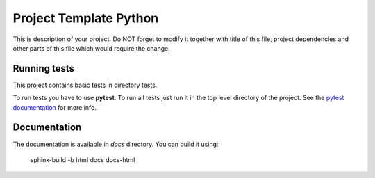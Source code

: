 =======================
Project Template Python
=======================

This is description of your project. Do NOT forget to modify it together with
title of this file, project dependencies and other parts of this file which
would require the change.


Running tests
-------------

This project contains basic tests in directory tests.

To run tests you have to use **pytest**. To run all tests just run it in the top
level directory of the project. See the `pytest documentation
<https://docs.pytest.org/>`__ for more info.


Documentation
-------------

The documentation is available in `docs` directory. You can build it using:

    sphinx-build -b html docs docs-html
